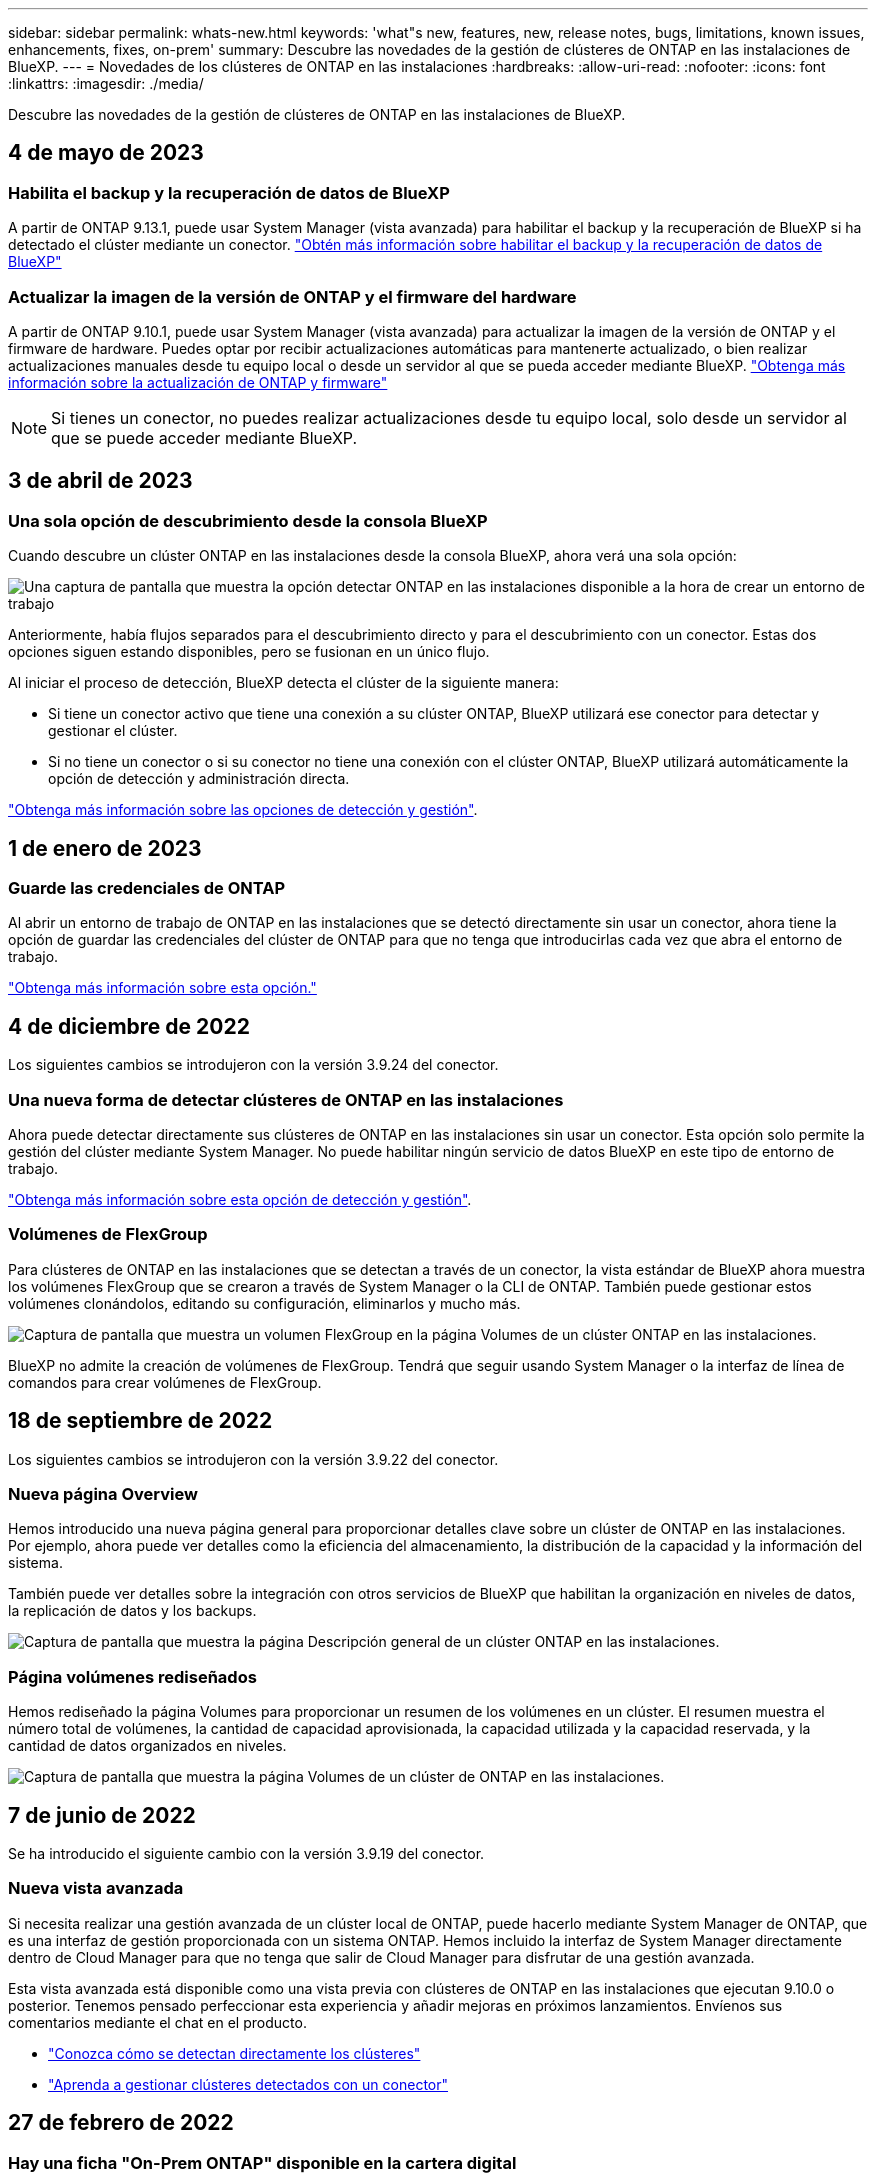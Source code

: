 ---
sidebar: sidebar 
permalink: whats-new.html 
keywords: 'what"s new, features, new, release notes, bugs, limitations, known issues, enhancements, fixes, on-prem' 
summary: Descubre las novedades de la gestión de clústeres de ONTAP en las instalaciones de BlueXP. 
---
= Novedades de los clústeres de ONTAP en las instalaciones
:hardbreaks:
:allow-uri-read: 
:nofooter: 
:icons: font
:linkattrs: 
:imagesdir: ./media/


[role="lead"]
Descubre las novedades de la gestión de clústeres de ONTAP en las instalaciones de BlueXP.



== 4 de mayo de 2023



=== Habilita el backup y la recuperación de datos de BlueXP

A partir de ONTAP 9.13.1, puede usar System Manager (vista avanzada) para habilitar el backup y la recuperación de BlueXP si ha detectado el clúster mediante un conector. link:https://docs.netapp.com/us-en/ontap/task_cloud_backup_data_using_cbs.html["Obtén más información sobre habilitar el backup y la recuperación de datos de BlueXP"^]



=== Actualizar la imagen de la versión de ONTAP y el firmware del hardware

A partir de ONTAP 9.10.1, puede usar System Manager (vista avanzada) para actualizar la imagen de la versión de ONTAP y el firmware de hardware. Puedes optar por recibir actualizaciones automáticas para mantenerte actualizado, o bien realizar actualizaciones manuales desde tu equipo local o desde un servidor al que se pueda acceder mediante BlueXP. link:https://docs.netapp.com/us-en/ontap/task_admin_update_firmware.html#prepare-for-firmware-update["Obtenga más información sobre la actualización de ONTAP y firmware"^]


NOTE: Si tienes un conector, no puedes realizar actualizaciones desde tu equipo local, solo desde un servidor al que se puede acceder mediante BlueXP.



== 3 de abril de 2023



=== Una sola opción de descubrimiento desde la consola BlueXP

Cuando descubre un clúster ONTAP en las instalaciones desde la consola BlueXP, ahora verá una sola opción:

image:https://raw.githubusercontent.com/NetAppDocs/bluexp-ontap-onprem/main/media/screenshot-discover-on-prem-ontap.png["Una captura de pantalla que muestra la opción detectar ONTAP en las instalaciones disponible a la hora de crear un entorno de trabajo"]

Anteriormente, había flujos separados para el descubrimiento directo y para el descubrimiento con un conector. Estas dos opciones siguen estando disponibles, pero se fusionan en un único flujo.

Al iniciar el proceso de detección, BlueXP detecta el clúster de la siguiente manera:

* Si tiene un conector activo que tiene una conexión a su clúster ONTAP, BlueXP utilizará ese conector para detectar y gestionar el clúster.
* Si no tiene un conector o si su conector no tiene una conexión con el clúster ONTAP, BlueXP utilizará automáticamente la opción de detección y administración directa.


https://docs.netapp.com/us-en/bluexp-ontap-onprem/task-discovering-ontap.html["Obtenga más información sobre las opciones de detección y gestión"].



== 1 de enero de 2023



=== Guarde las credenciales de ONTAP

Al abrir un entorno de trabajo de ONTAP en las instalaciones que se detectó directamente sin usar un conector, ahora tiene la opción de guardar las credenciales del clúster de ONTAP para que no tenga que introducirlas cada vez que abra el entorno de trabajo.

https://docs.netapp.com/us-en/bluexp-ontap-onprem/task-manage-ontap-direct.html["Obtenga más información sobre esta opción."]



== 4 de diciembre de 2022

Los siguientes cambios se introdujeron con la versión 3.9.24 del conector.



=== Una nueva forma de detectar clústeres de ONTAP en las instalaciones

Ahora puede detectar directamente sus clústeres de ONTAP en las instalaciones sin usar un conector. Esta opción solo permite la gestión del clúster mediante System Manager. No puede habilitar ningún servicio de datos BlueXP en este tipo de entorno de trabajo.

https://docs.netapp.com/us-en/bluexp-ontap-onprem/task-discovering-ontap.html["Obtenga más información sobre esta opción de detección y gestión"].



=== Volúmenes de FlexGroup

Para clústeres de ONTAP en las instalaciones que se detectan a través de un conector, la vista estándar de BlueXP ahora muestra los volúmenes FlexGroup que se crearon a través de System Manager o la CLI de ONTAP. También puede gestionar estos volúmenes clonándolos, editando su configuración, eliminarlos y mucho más.

image:https://raw.githubusercontent.com/NetAppDocs/bluexp-ontap-onprem/main/media/screenshot-flexgroup-volumes.png["Captura de pantalla que muestra un volumen FlexGroup en la página Volumes de un clúster ONTAP en las instalaciones."]

BlueXP no admite la creación de volúmenes de FlexGroup. Tendrá que seguir usando System Manager o la interfaz de línea de comandos para crear volúmenes de FlexGroup.



== 18 de septiembre de 2022

Los siguientes cambios se introdujeron con la versión 3.9.22 del conector.



=== Nueva página Overview

Hemos introducido una nueva página general para proporcionar detalles clave sobre un clúster de ONTAP en las instalaciones. Por ejemplo, ahora puede ver detalles como la eficiencia del almacenamiento, la distribución de la capacidad y la información del sistema.

También puede ver detalles sobre la integración con otros servicios de BlueXP que habilitan la organización en niveles de datos, la replicación de datos y los backups.

image:https://raw.githubusercontent.com/NetAppDocs/bluexp-ontap-onprem/main/media/screenshot-overview.png["Captura de pantalla que muestra la página Descripción general de un clúster ONTAP en las instalaciones."]



=== Página volúmenes rediseñados

Hemos rediseñado la página Volumes para proporcionar un resumen de los volúmenes en un clúster. El resumen muestra el número total de volúmenes, la cantidad de capacidad aprovisionada, la capacidad utilizada y la capacidad reservada, y la cantidad de datos organizados en niveles.

image:https://raw.githubusercontent.com/NetAppDocs/bluexp-ontap-onprem/main/media/screenshot-volumes.png["Captura de pantalla que muestra la página Volumes de un clúster de ONTAP en las instalaciones."]



== 7 de junio de 2022

Se ha introducido el siguiente cambio con la versión 3.9.19 del conector.



=== Nueva vista avanzada

Si necesita realizar una gestión avanzada de un clúster local de ONTAP, puede hacerlo mediante System Manager de ONTAP, que es una interfaz de gestión proporcionada con un sistema ONTAP. Hemos incluido la interfaz de System Manager directamente dentro de Cloud Manager para que no tenga que salir de Cloud Manager para disfrutar de una gestión avanzada.

Esta vista avanzada está disponible como una vista previa con clústeres de ONTAP en las instalaciones que ejecutan 9.10.0 o posterior. Tenemos pensado perfeccionar esta experiencia y añadir mejoras en próximos lanzamientos. Envíenos sus comentarios mediante el chat en el producto.

* link:task-manage-ontap-direct.html["Conozca cómo se detectan directamente los clústeres"]
* link:task-manage-ontap-connector.html["Aprenda a gestionar clústeres detectados con un conector"]




== 27 de febrero de 2022



=== Hay una ficha "On-Prem ONTAP" disponible en la cartera digital

Ahora puedes ver un inventario de tus clústeres de ONTAP on-premises junto con sus fechas de caducidad de los contratos de hardware y servicio. También hay más detalles disponibles sobre los clústeres.

https://docs.netapp.com/us-en/bluexp-ontap-onprem/task-view-cluster-info.html["Descubra cómo ver esta información importante de clústeres en las instalaciones"]. Debe tener una cuenta del sitio de soporte de NetApp (NSS) para los clústeres, y las credenciales de NSS deben adjuntarse a su cuenta de Cloud Manager.



== 11 de enero de 2022



=== Las etiquetas que se añaden a volúmenes en clústeres de ONTAP locales se pueden utilizar con el servicio de etiquetado

Las etiquetas que agregue a un volumen ahora están asociadas con la función de etiquetado del servicio Plantillas de aplicación, que puede ayudarle a organizar y simplificar la administración de sus recursos.

